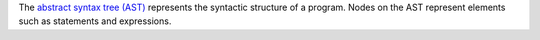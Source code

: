 The `abstract syntax tree (AST) <https://en.wikipedia.org/wiki/Abstract_syntax_tree>`__ represents the syntactic structure of a program. Nodes on the AST represent elements such as statements and expressions.